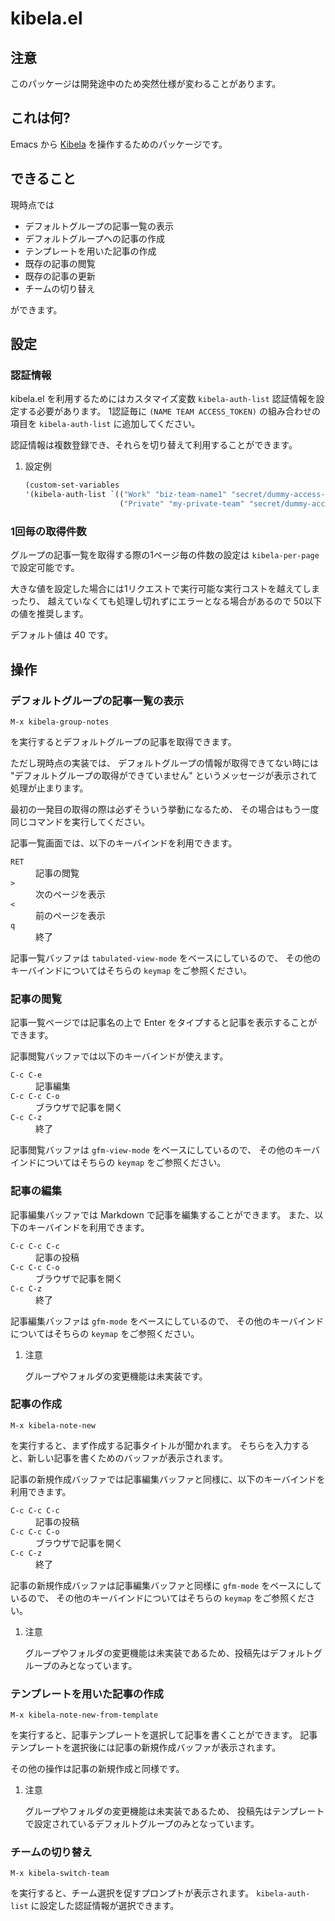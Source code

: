 [[https://img.shields.io/github/v/tag/mugijiru/emacs-kibela.svg]]

* kibela.el

** 注意
   このパッケージは開発途中のため突然仕様が変わることがあります。

** これは何?

   Emacs から [[https://kibe.la][Kibela]] を操作するためのパッケージです。

** できること

   現時点では

   - デフォルトグループの記事一覧の表示
   - デフォルトグループへの記事の作成
   - テンプレートを用いた記事の作成
   - 既存の記事の閲覧
   - 既存の記事の更新
   - チームの切り替え

   ができます。

** 設定
*** 認証情報
    kibela.el を利用するためにはカスタマイズ変数 ~kibela-auth-list~ 認証情報を設定する必要があります。
    1認証毎に ~(NAME TEAM ACCESS_TOKEN)~ の組み合わせの項目を ~kibela-auth-list~ に追加してください。

    認証情報は複数登録でき、それらを切り替えて利用することができます。

**** 設定例
     #+begin_src emacs-lisp
       (custom-set-variables
       '(kibela-auth-list `(("Work" "biz-team-name1" "secret/dummy-access-token")
                            ("Private" "my-private-team" "secret/dummy-access-token-for-my-team"))))

     #+end_src

*** 1回毎の取得件数
    グループの記事一覧を取得する際の1ページ毎の件数の設定は ~kibela-per-page~ で設定可能です。

    大きな値を設定した場合には1リクエストで実行可能な実行コストを越えてしまったり、
    越えていなくても処理し切れずにエラーとなる場合があるので
    50以下の値を推奨します。

    デフォルト値は 40 です。

** 操作
*** デフォルトグループの記事一覧の表示
    #+begin_example
    M-x kibela-group-notes
    #+end_example

    を実行するとデフォルトグループの記事を取得できます。

    ただし現時点の実装では、
    デフォルトグループの情報が取得できてない時には
    "デフォルトグループの取得ができていません" というメッセージが表示されて処理が止まります。

    最初の一発目の取得の際は必ずそういう挙動になるため、
    その場合はもう一度同じコマンドを実行してください。

    記事一覧画面では、以下のキーバインドを利用できます。

    - ~RET~ :: 記事の閲覧
    - ~>~ :: 次のページを表示
    - ~<~ :: 前のページを表示
    - ~q~ :: 終了

    記事一覧バッファは ~tabulated-view-mode~ をベースにしているので、
    その他のキーバインドについてはそちらの ~keymap~ をご参照ください。

*** 記事の閲覧
    記事一覧ページでは記事名の上で Enter をタイプすると記事を表示することができます。

    記事閲覧バッファでは以下のキーバインドが使えます。

    - ~C-c C-e~ :: 記事編集
    - ~C-c C-c C-o~ :: ブラウザで記事を開く
    - ~C-c C-z~ :: 終了

    記事閲覧バッファは ~gfm-view-mode~ をベースにしているので、
    その他のキーバインドについてはそちらの ~keymap~ をご参照ください。

*** 記事の編集
    記事編集バッファでは Markdown で記事を編集することができます。
    また、以下のキーバインドを利用できます。

    - ~C-c C-c C-c~ :: 記事の投稿
    - ~C-c C-c C-o~ :: ブラウザで記事を開く
    - ~C-c C-z~ :: 終了

    記事編集バッファは ~gfm-mode~ をベースにしているので、
    その他のキーバインドについてはそちらの ~keymap~ をご参照ください。

**** 注意
     グループやフォルダの変更機能は未実装です。
*** 記事の作成
    #+begin_example
    M-x kibela-note-new
    #+end_example

    を実行すると、まず作成する記事タイトルが聞かれます。
    そちらを入力すると、新しい記事を書くためのバッファが表示されます。

    記事の新規作成バッファでは記事編集バッファと同様に、以下のキーバインドを利用できます。

    - ~C-c C-c C-c~ :: 記事の投稿
    - ~C-c C-c C-o~ :: ブラウザで記事を開く
    - ~C-c C-z~ :: 終了


    記事の新規作成バッファは記事編集バッファと同様に ~gfm-mode~ をベースにしているので、
    その他のキーバインドについてはそちらの ~keymap~ をご参照ください。
**** 注意
     グループやフォルダの変更機能は未実装であるため、投稿先はデフォルトグループのみとなっています。

*** テンプレートを用いた記事の作成
    #+begin_example
    M-x kibela-note-new-from-template
    #+end_example

    を実行すると、記事テンプレートを選択して記事を書くことができます。
    記事テンプレートを選択後には記事の新規作成バッファが表示されます。

    その他の操作は記事の新規作成と同様です。

**** 注意
     グループやフォルダの変更機能は未実装であるため、
     投稿先はテンプレートで設定されているデフォルトグループのみとなっています。

*** チームの切り替え
    #+begin_example
    M-x kibela-switch-team
    #+end_example

    を実行すると、チーム選択を促すプロンプトが表示されます。
    ~kibela-auth-list~ に設定した認証情報が選択できます。
